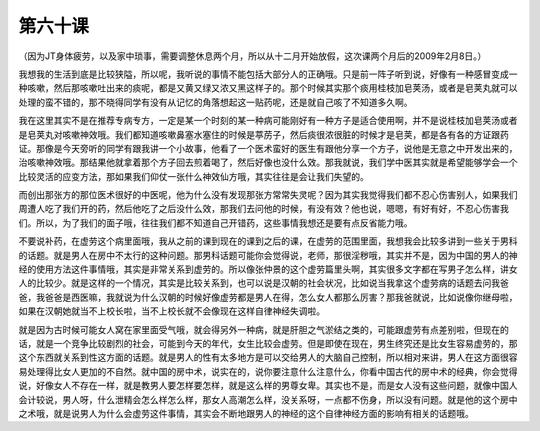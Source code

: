 第六十课
=============

（因为JT身体疲劳，以及家中琐事，需要调整休息两个月，所以从十二月开始放假，这次课两个月后的2009年2月8日。）

我想我的生活到底是比较狭隘，所以呢，我听说的事情不能包括大部分人的正确哦。只是前一阵子听到说，好像有一种感冒变成一种咳嗽，然后那咳嗽吐出来的痰呢，都是又黄又绿又浓又黑这样子的。那个时候其实那个痰用桂枝加皂荚汤，或者是皂荚丸就可以处理的蛮不错的，那不晓得同学有没有从记忆的角落想起这一贴药呢，还是就自己咳了不知道多久啊。

我在这里其实不是在推荐专病专方，一定是某一个时刻的某一种病可能刚好有一种方子是适合使用啊，并不是说桂枝加皂荚汤或者是皂荚丸对咳嗽神效哦。我们都知道咳嗽鼻塞水塞住的时候是葶苈子，然后痰很浓很脏的时候才是皂荚，都是各有各的方证跟药证。那像是今天旁听的同学有跟我讲一个小故事，他看了一个医术蛮好的医生有跟他分享一个方子，说他是无意之中开发出来的，治咳嗽神效哦。那结果他就拿着那个方子回去煎着喝了，然后好像也没什么效。那我就说，我们学中医其实就是希望能够学会一个比较灵活的应变方法，那如果我们仰仗一张什么神效仙方哦，其实往往是会让我们失望的。

而创出那张方的那位医术很好的中医呢，他为什么没有发现那张方常常失灵呢？因为其实我觉得我们都不忍心伤害别人，如果我们周遭人吃了我们开的药，然后他吃了之后没什么效，那我们去问他的时候，有没有效？他也说，嗯嗯，有好有好，不忍心伤害我们。所以，为了我们的面子哦，往往我们都不知道自己开错药，这些事情我想还是要有点反省能力哦。

不要说补药，在虚劳这个病里面哦，我从之前的课到现在的课到之后的课，在虚劳的范围里面，我想我会比较多讲到一些关于男科的话题。就是男人在房中不太行的这种问题。那男科话题可能你会觉得说，老师，那很淫秽哦，其实并不是，因为中国的男人的神经的使用方法这件事情哦，其实是非常关系到虚劳的。所以像张仲景的这个虚劳篇里头啊，其实很多文字都在写男子怎么样，讲女人的比较少。就是这样的一个情况，其实是比较关系到，也可以说是汉朝的社会状况，比如说当我拿这个虚劳病的话题去问我爸爸，我爸爸是西医嘛，我就说为什么汉朝的时候好像虚劳都是男人在得，怎么女人都那么厉害？那我爸就说，比如说像你继母啦，如果在汉朝她就当不上校长啦，当不上校长就不会像现在这样自律神经失调啦。

就是因为古时候可能女人窝在家里面受气哦，就会得另外一种病，就是肝胆之气淤结之类的，可能跟虚劳有点差别啦，但现在的话，就是一个竞争比较剧烈的社会，可能到今天的年代，女生比较会虚劳。但是即使在现在，男生终究还是比女生容易虚劳的，那这个东西就关系到性这方面的话题。就是男人的性有太多地方是可以交给男人的大脑自己控制，所以相对来讲，男人在这方面很容易处理得比女人更加的不自然。就中国的房中术，说实在的，说你要注意什么注意什么，你看中国古代的房中术的经典，你会觉得说，好像女人不存在一样，就是教男人要怎样要怎样，就是这么样的男尊女卑。其实也不是，而是女人没有这些问题，就像中国人会计较说，男人呀，什么泄精会怎么样怎么样，那女人高潮怎么样，没关系呀，一点都不伤身，所以没有问题。就是他的这个房中之术哦，就是说男人为什么会虚劳这件事情，其实会不断地跟男人的神经的这个自律神经方面的影响有相关的话题哦。
